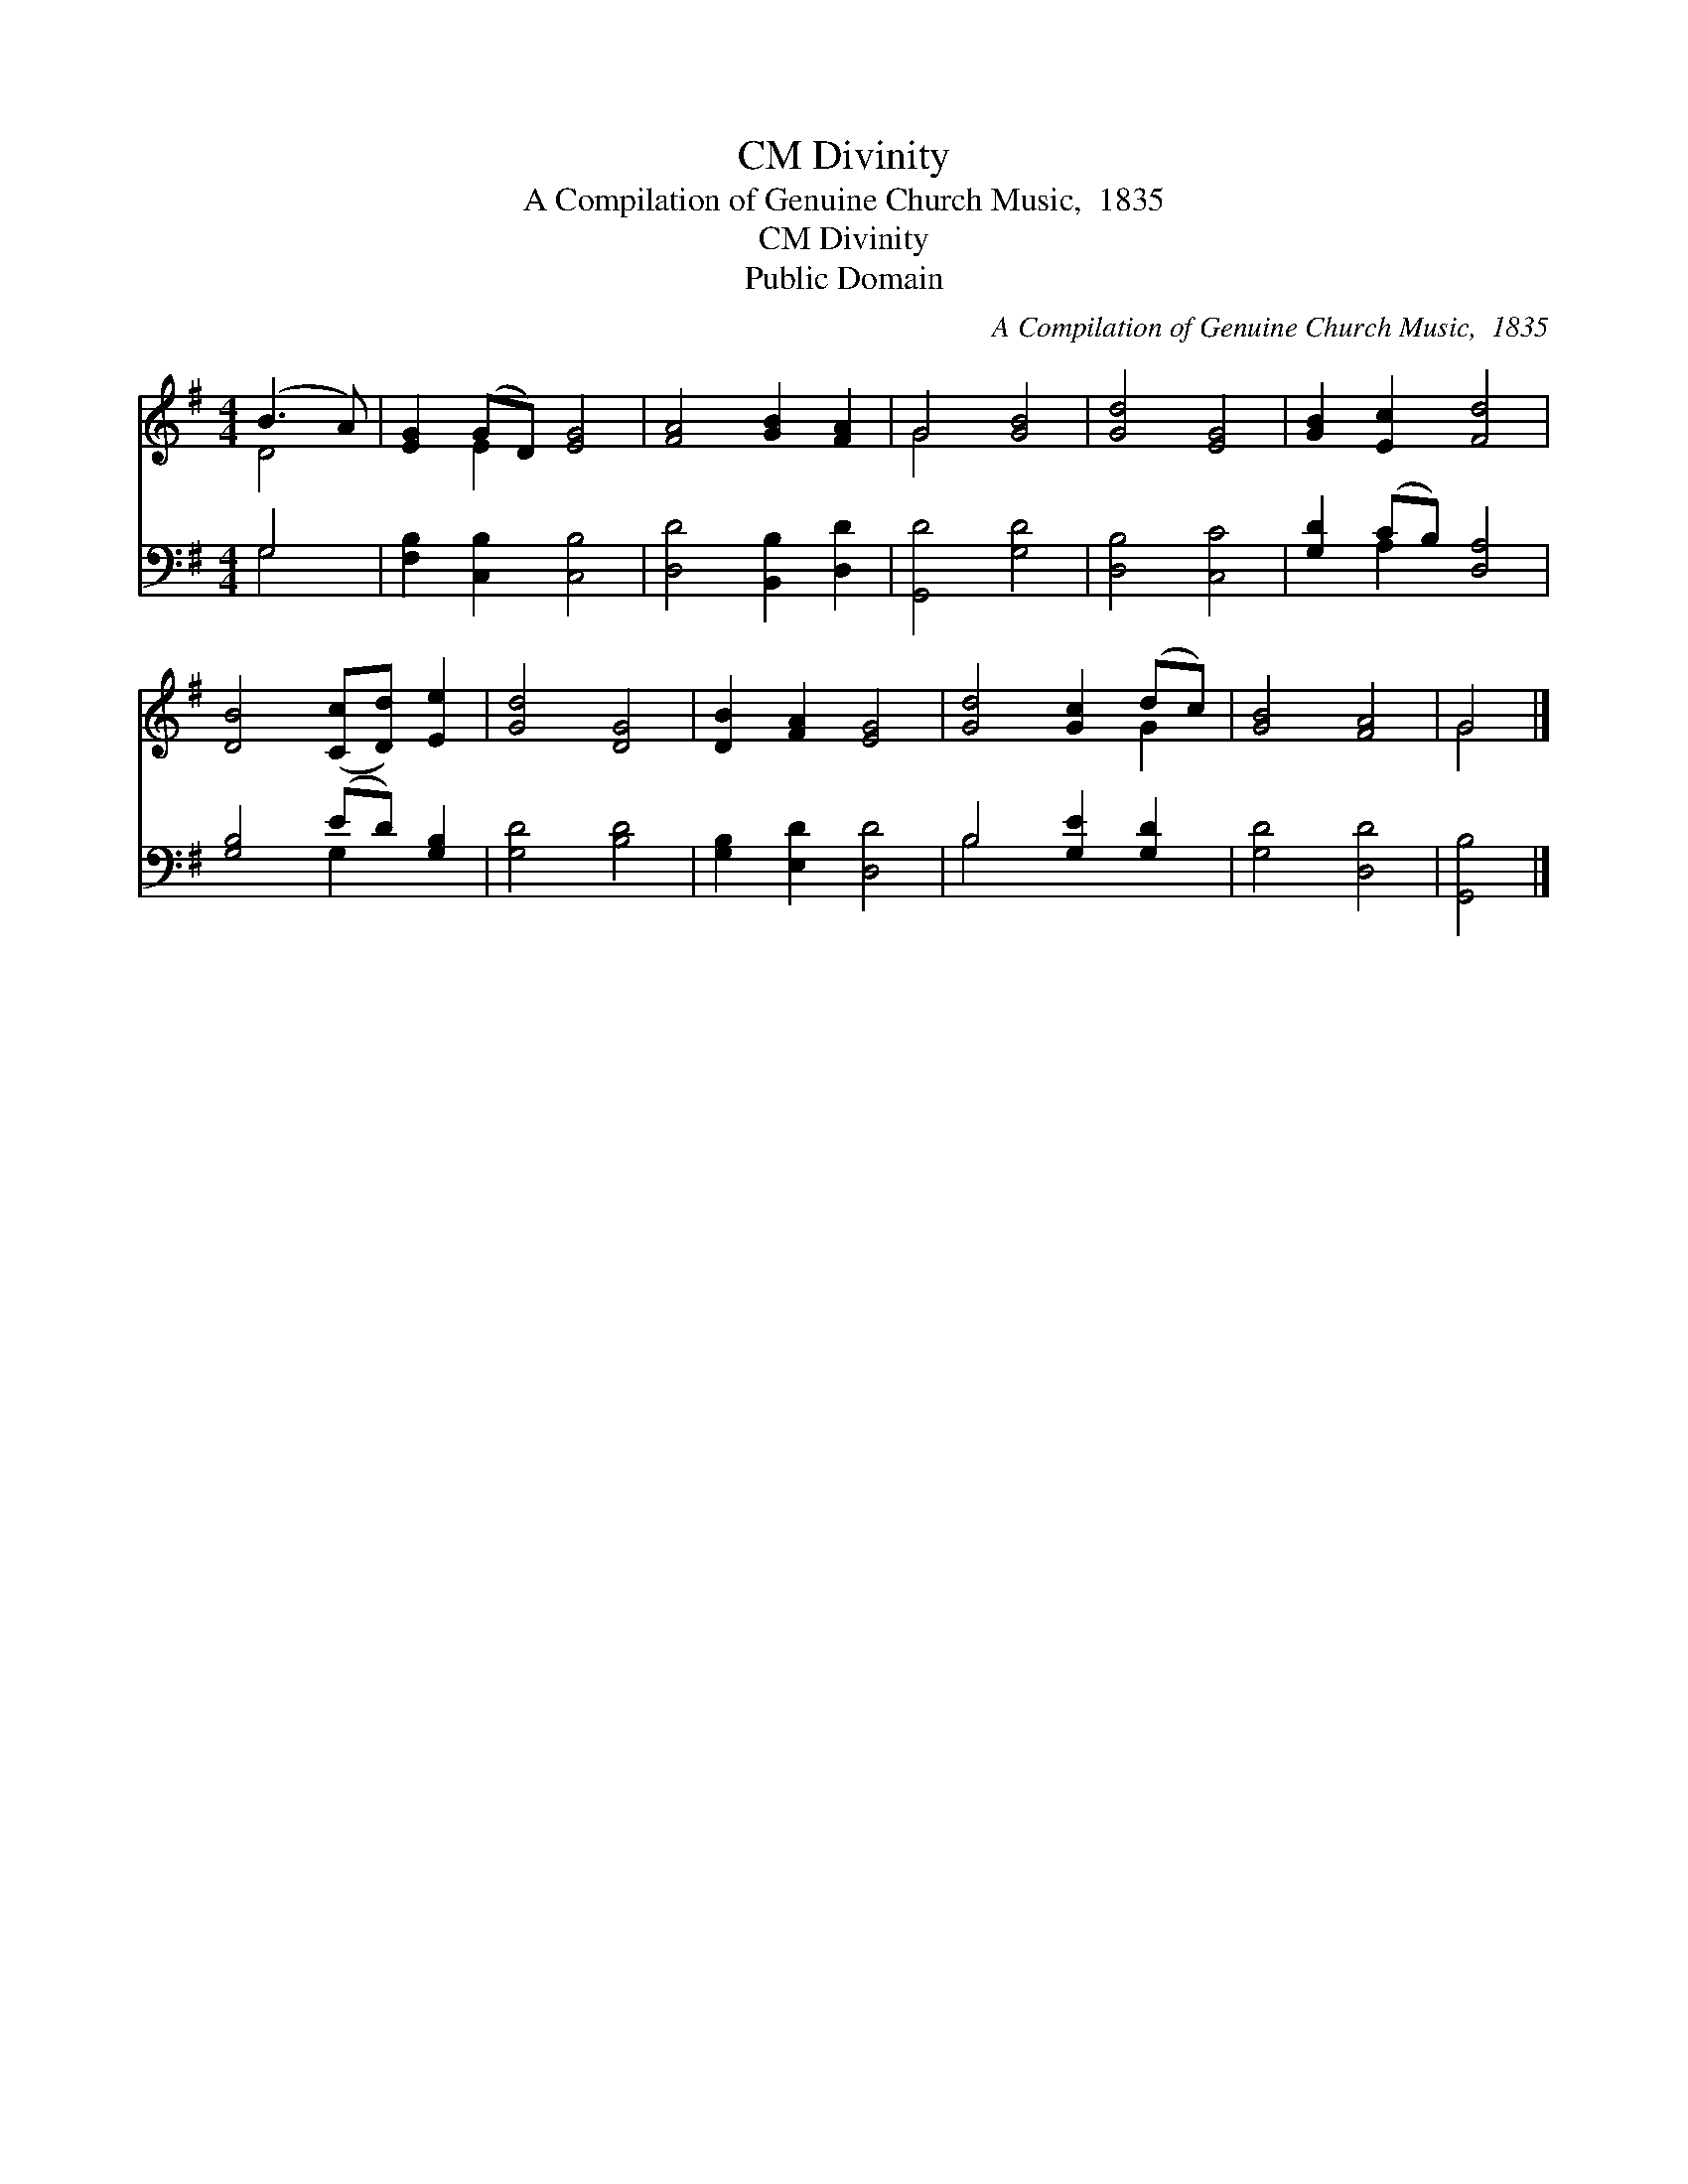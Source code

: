 X:1
T:Divinity, CM
T:A Compilation of Genuine Church Music,  1835
T:Divinity, CM
T:Public Domain
C:A Compilation of Genuine Church Music,  1835
Z:Public Domain
%%score ( 1 2 ) ( 3 4 )
L:1/8
M:4/4
K:G
V:1 treble 
V:2 treble 
V:3 bass 
V:4 bass 
V:1
 (B3 A) | [EG]2 (GD) [EG]4 | [FA]4 [GB]2 [FA]2 | G4 [GB]4 | [Gd]4 [EG]4 | [GB]2 [Ec]2 [Fd]4 | %6
 [DB]4 ([Cc][Dd]) [Ee]2 | [Gd]4 [DG]4 | [DB]2 [FA]2 [EG]4 | [Gd]4 [Gc]2 (dc) | [GB]4 [FA]4 | G4 |] %12
V:2
 D4 | x2 E2 x4 | x8 | G4 x4 | x8 | x8 | x8 | x8 | x8 | x6 G2 | x8 | G4 |] %12
V:3
 G,4 | [F,B,]2 [C,B,]2 [C,B,]4 | [D,D]4 [B,,B,]2 [D,D]2 | [G,,D]4 [G,D]4 | [D,B,]4 [C,C]4 | %5
 [G,D]2 (CB,) [D,A,]4 | [G,B,]4 (ED) [G,B,]2 | [G,D]4 [B,D]4 | [G,B,]2 [E,D]2 [D,D]4 | %9
 B,4 [G,E]2 [G,D]2 | [G,D]4 [D,D]4 | [G,,B,]4 |] %12
V:4
 G,4 | x8 | x8 | x8 | x8 | x2 A,2 x4 | x4 G,2 x2 | x8 | x8 | B,4 x4 | x8 | x4 |] %12

